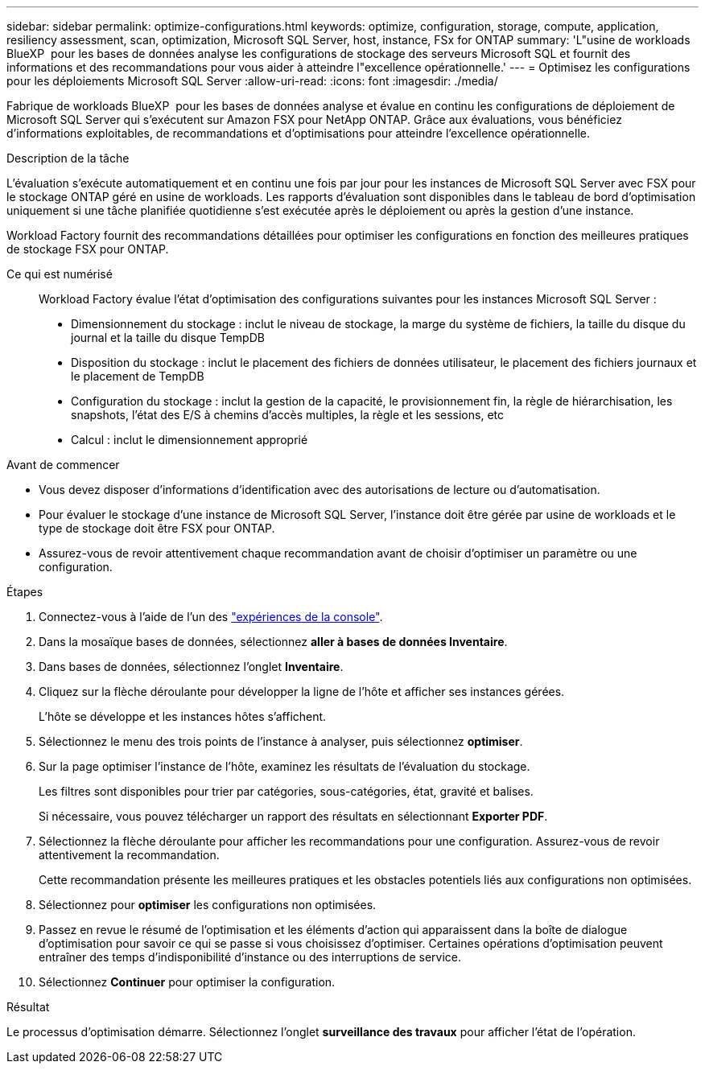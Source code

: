 ---
sidebar: sidebar 
permalink: optimize-configurations.html 
keywords: optimize, configuration, storage, compute, application, resiliency assessment, scan, optimization, Microsoft SQL Server, host, instance, FSx for ONTAP 
summary: 'L"usine de workloads BlueXP  pour les bases de données analyse les configurations de stockage des serveurs Microsoft SQL et fournit des informations et des recommandations pour vous aider à atteindre l"excellence opérationnelle.' 
---
= Optimisez les configurations pour les déploiements Microsoft SQL Server
:allow-uri-read: 
:icons: font
:imagesdir: ./media/


[role="lead"]
Fabrique de workloads BlueXP  pour les bases de données analyse et évalue en continu les configurations de déploiement de Microsoft SQL Server qui s'exécutent sur Amazon FSX pour NetApp ONTAP. Grâce aux évaluations, vous bénéficiez d'informations exploitables, de recommandations et d'optimisations pour atteindre l'excellence opérationnelle.

.Description de la tâche
L'évaluation s'exécute automatiquement et en continu une fois par jour pour les instances de Microsoft SQL Server avec FSX pour le stockage ONTAP géré en usine de workloads. Les rapports d'évaluation sont disponibles dans le tableau de bord d'optimisation uniquement si une tâche planifiée quotidienne s'est exécutée après le déploiement ou après la gestion d'une instance.

Workload Factory fournit des recommandations détaillées pour optimiser les configurations en fonction des meilleures pratiques de stockage FSX pour ONTAP.

Ce qui est numérisé:: Workload Factory évalue l'état d'optimisation des configurations suivantes pour les instances Microsoft SQL Server :
+
--
* Dimensionnement du stockage : inclut le niveau de stockage, la marge du système de fichiers, la taille du disque du journal et la taille du disque TempDB
* Disposition du stockage : inclut le placement des fichiers de données utilisateur, le placement des fichiers journaux et le placement de TempDB
* Configuration du stockage : inclut la gestion de la capacité, le provisionnement fin, la règle de hiérarchisation, les snapshots, l'état des E/S à chemins d'accès multiples, la règle et les sessions, etc
* Calcul : inclut le dimensionnement approprié


--


.Avant de commencer
* Vous devez disposer d'informations d'identification avec des autorisations de lecture ou d'automatisation.
* Pour évaluer le stockage d'une instance de Microsoft SQL Server, l'instance doit être gérée par usine de workloads et le type de stockage doit être FSX pour ONTAP.
* Assurez-vous de revoir attentivement chaque recommandation avant de choisir d'optimiser un paramètre ou une configuration.


.Étapes
. Connectez-vous à l'aide de l'un des link:https://docs.netapp.com/us-en/workload-setup-admin/console-experiences.html["expériences de la console"^].
. Dans la mosaïque bases de données, sélectionnez *aller à bases de données Inventaire*.
. Dans bases de données, sélectionnez l'onglet *Inventaire*.
. Cliquez sur la flèche déroulante pour développer la ligne de l'hôte et afficher ses instances gérées.
+
L'hôte se développe et les instances hôtes s'affichent.

. Sélectionnez le menu des trois points de l'instance à analyser, puis sélectionnez *optimiser*.
. Sur la page optimiser l'instance de l'hôte, examinez les résultats de l'évaluation du stockage.
+
Les filtres sont disponibles pour trier par catégories, sous-catégories, état, gravité et balises.

+
Si nécessaire, vous pouvez télécharger un rapport des résultats en sélectionnant *Exporter PDF*.

. Sélectionnez la flèche déroulante pour afficher les recommandations pour une configuration. Assurez-vous de revoir attentivement la recommandation.
+
Cette recommandation présente les meilleures pratiques et les obstacles potentiels liés aux configurations non optimisées.

. Sélectionnez pour *optimiser* les configurations non optimisées.
. Passez en revue le résumé de l'optimisation et les éléments d'action qui apparaissent dans la boîte de dialogue d'optimisation pour savoir ce qui se passe si vous choisissez d'optimiser. Certaines opérations d'optimisation peuvent entraîner des temps d'indisponibilité d'instance ou des interruptions de service.
. Sélectionnez *Continuer* pour optimiser la configuration.


.Résultat
Le processus d'optimisation démarre. Sélectionnez l'onglet *surveillance des travaux* pour afficher l'état de l'opération.
